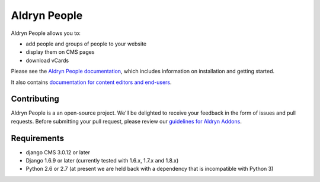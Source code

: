 #############
Aldryn People
#############

|PyPI Version| |Build Status| |Coverage Status| |codeclimate| |requires_io|

|Browser Matrix|

Aldryn People allows you to:

- add people and groups of people to your website
- display them on CMS pages
- download vCards

Please see the `Aldryn People documentation <http://aldryn-people.readthedocs.org>`_,
which includes information on installation and getting started.

It also contains `documentation for content editors and end-users
<http://aldryn-people.readthedocs.org/en/latest/user/index.html>`_.

************
Contributing
************

Aldryn People is a an open-source project. We'll be delighted to receive your
feedback in the form of issues and pull requests. Before submitting your pull
request, please review our
`guidelines for Aldryn Addons <http://docs.aldryn.com/en/latest/reference/addons/index.html>`_.


************
Requirements
************

* django CMS 3.0.12 or later
* Django 1.6.9 or later (currently tested with 1.6.x, 1.7.x and 1.8.x)
* Python 2.6 or 2.7 (at present we are held back with a dependency that is incompatible with Python 3)


.. |PyPI Version| image:: https://badge.fury.io/py/aldryn_people.svg
    :target: http://badge.fury.io/py/aldryn_people
.. |Build Status| image:: https://travis-ci.org/divio/django-cms.svg?branch=develop
    :target: https://travis-ci.org/divio/django-cms
.. |Coverage Status| image:: https://img.shields.io/coveralls/aldryn/aldryn-people.svg
    :target: https://coveralls.io/r/aldryn/aldryn-people
.. |codeclimate| image:: https://codeclimate.com/github/aldryn/aldryn-people/badges/gpa.svg
   :target: https://codeclimate.com/github/aldryn/aldryn-people
   :alt: Code Climate
.. |Browser Matrix| image:: https://saucelabs.com/browser-matrix/aldryn-jobs.svg
   :target: https://saucelabs.com/u/aldryn-jobs
.. |requires_io| image:: https://requires.io/github/aldryn/aldryn-people/requirements.svg?branch=master
   :target: https://requires.io/github/aldryn/aldryn-people/requirements/?branch=master
   :alt: Requirements Status
